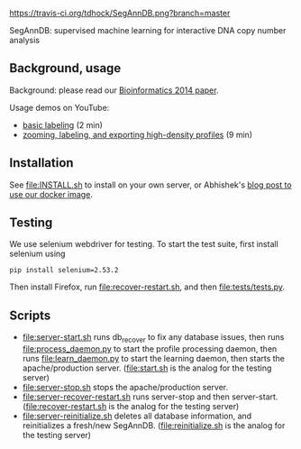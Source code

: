 [[https://travis-ci.org/tdhock/SegAnnDB][https://travis-ci.org/tdhock/SegAnnDB.png?branch=master]]

SegAnnDB: supervised machine learning for interactive DNA copy number analysis

** Background, usage

Background: please read our [[http://www.ncbi.nlm.nih.gov/pubmed/24493034][Bioinformatics 2014 paper]].

Usage demos on YouTube: 
- [[https://www.youtube.com/watch?v=BuB5RNASHjU][basic labeling]] (2 min)
- [[https://www.youtube.com/watch?v=al0kk1JWsr0][zooming, labeling, and exporting high-density profiles]] (9 min)

** Installation

See [[file:INSTALL.sh]] to install on your own server, or Abhishek's [[https://abstatic.github.io/docker-segann.html][blog
post to use our docker image]].

** Testing

We use selenium webdriver for testing. To start the test suite, first
install selenium using

#+BEGIN_SRC shell-script
pip install selenium=2.53.2
#+END_SRC

Then install Firefox, run [[file:recover-restart.sh]], and then [[file:tests/tests.py]].

** Scripts

- [[file:server-start.sh]] runs db_recover to fix any database issues,
  then runs [[file:process_daemon.py]] to start the profile processing
  daemon, then runs [[file:learn_daemon.py]] to start the learning daemon,
  then starts the apache/production server. ([[file:start.sh]] is the analog for the testing server)
- [[file:server-stop.sh]] stops the apache/production server. 
- [[file:server-recover-restart.sh]] runs server-stop and then server-start. ([[file:recover-restart.sh]] is the analog for the testing server)
- [[file:server-reinitialize.sh]] deletes all database information, and reinitializes a fresh/new SegAnnDB. ([[file:reinitialize.sh]] is the analog for the testing server)
